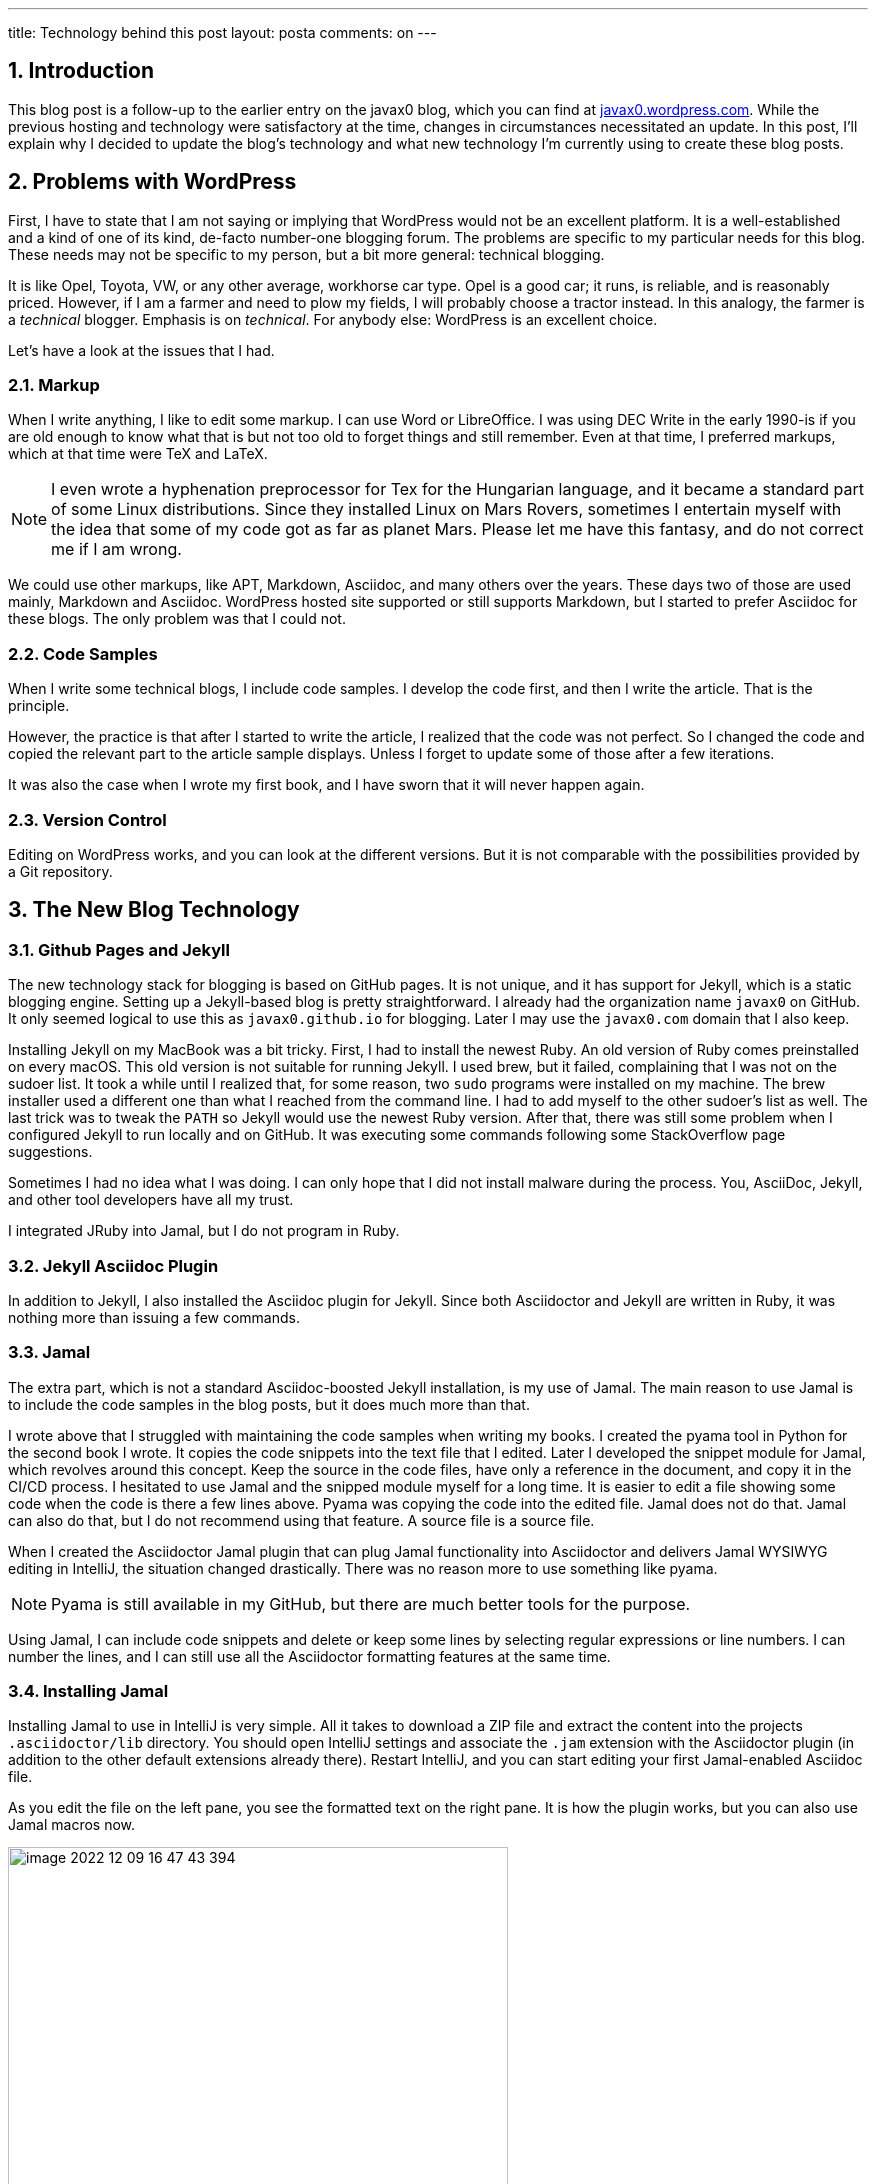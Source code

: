 ---
title: Technology behind this post
layout: posta
comments: on
---

== 1. Introduction

This blog post is a follow-up to the earlier entry on the javax0 blog, which you can find at https://javax0.wordpress.com/[javax0.wordpress.com].
While the previous hosting and technology were satisfactory at the time, changes in circumstances necessitated an update.
In this post, I'll explain why I decided to update the blog's technology and what new technology I'm currently using to create these blog posts.

== 2. Problems with WordPress

First, I have to state that I am not saying or implying that WordPress would not be an excellent platform.
It is a well-established and a kind of one of its kind, de-facto number-one blogging forum.
The problems are specific to my particular needs for this blog.
These needs may not be specific to my person, but a bit more general: technical blogging.

It is like Opel, Toyota, VW, or any other average, workhorse car type.
Opel is a good car; it runs, is reliable, and is reasonably priced.
However, if I am a farmer and need to plow my fields, I will probably choose a tractor instead.
In this analogy, the farmer is a __technical__ blogger.
Emphasis is on __technical__.
For anybody else: WordPress is an excellent choice.

Let's have a look at the issues that I had.

=== 2.1. Markup

When I write anything, I like to edit some markup.
I can use Word or LibreOffice.
I was using DEC Write in the early 1990-is if you are old enough to know what that is but not too old to forget things and still remember.
Even at that time, I preferred markups, which at that time were TeX and LaTeX.

[NOTE]
====
I even wrote a hyphenation preprocessor for Tex for the Hungarian language, and it became a standard part of some Linux distributions.
Since they installed Linux on  Mars Rovers, sometimes I entertain myself with the idea that some of my code got as far as planet Mars.
Please let me have this fantasy, and do not correct me if I am wrong.
====

We could use other markups, like APT, Markdown, Asciidoc, and many others over the years.
These days two of those are used mainly, Markdown and Asciidoc.
WordPress hosted site supported or still supports Markdown, but I started to prefer Asciidoc for these blogs.
The only problem was that I could not.

=== 2.2. Code Samples

When I write some technical blogs, I include code samples.
I develop the code first, and then I write the article.
That is the principle.

However, the practice is that after I started to write the article, I realized that the code was not perfect.
So I changed the code and copied the relevant part to the article sample displays.
Unless I forget to update some of those after a few iterations.

It was also the case when I wrote my first book, and I have sworn that it will never happen again.

=== 2.3. Version Control

Editing on WordPress works, and you can look at the different versions.
But it is not comparable with the possibilities provided by a Git repository.

== 3. The New Blog Technology

=== 3.1. Github Pages and Jekyll

The new technology stack for blogging is based on GitHub pages.
It is not unique, and it has support for Jekyll, which is a static blogging engine.
Setting up a Jekyll-based blog is pretty straightforward.
I already had the organization name `javax0` on GitHub.
It only seemed logical to use this as `javax0.github.io` for blogging.
Later I may use the `javax0.com` domain that I also keep.

Installing Jekyll on my MacBook was a bit tricky.
First, I had to install the newest Ruby.
An old version of Ruby comes preinstalled on every macOS.
This old version is not suitable for running Jekyll.
I used brew, but it failed, complaining that I was not on the sudoer list.
It took a while until I realized that, for some reason, two `sudo` programs were installed on my machine.
The brew installer used a different one than what I reached from the command line.
I had to add myself to the other sudoer's list as well.
The last trick was to tweak the `PATH` so Jekyll would use the newest Ruby version.
After that, there was still some problem when I configured Jekyll to run locally and on GitHub.
It was executing some commands following some StackOverflow page suggestions.

Sometimes I had no idea what I was doing.
I can only hope that I did not install malware during the process.
You, AsciiDoc, Jekyll, and other tool developers have all my trust.

I integrated JRuby into Jamal, but I do not program in Ruby.

=== 3.2. Jekyll Asciidoc Plugin

In addition to Jekyll, I also installed the Asciidoc plugin for Jekyll.
Since both Asciidoctor and Jekyll are written in Ruby, it was nothing more than issuing a few commands.

=== 3.3. Jamal

The extra part, which is not a standard Asciidoc-boosted Jekyll installation, is my use of Jamal.
The main reason to use Jamal is to include the code samples in the blog posts, but it does much more than that.

I wrote above that I struggled with maintaining the code samples when writing my books.
I created the pyama tool in Python for the second book I wrote.
It copies the code snippets into the text file that I edited.
Later I developed the snippet module for Jamal, which revolves around this concept.
Keep the source in the code files, have only a reference in the document, and copy it in the CI/CD process.
I hesitated to use Jamal and the snipped module myself for a long time.
It is easier to edit a file showing some code when the code is there a few lines above.
Pyama was copying the code into the edited file.
Jamal does not do that.
Jamal can also do that, but I do not recommend using that feature.
A source file is a source file.

When I created the Asciidoctor Jamal plugin that can plug Jamal functionality into Asciidoctor and delivers Jamal WYSIWYG editing in IntelliJ, the situation changed drastically.
There was no reason more to use something like pyama.

NOTE: Pyama is still available in my GitHub, but there are much better tools for the purpose.

Using Jamal, I can include code snippets and delete or keep some lines by selecting regular expressions or line numbers.
I can number the lines, and I can still use all the Asciidoctor formatting features at the same time.

=== 3.4. Installing Jamal

Installing Jamal to use in IntelliJ is very simple.
All it takes to download a ZIP file and extract the content into the projects `.asciidoctor/lib` directory.
You should open IntelliJ settings and associate the `.jam` extension with the Asciidoctor plugin (in addition to the other default extensions already there).
Restart IntelliJ, and you can start editing your first Jamal-enabled Asciidoc file.

As you edit the file on the left pane, you see the formatted text on the right pane.
It is how the plugin works, but you can also use Jamal macros now.

image::https://raw.githubusercontent.com/javax0/javax0.github.io/master/assets/images/image-2022-12-09-16-47-43-394.png[width=500]

=== 3.5. Blogging Macros

There are not too many specific macros that differ from other documentation macros.
Most of the macros I use in Jamal are snippet macros and built-in core ones.
Some macros help scan the snippets following the directory naming conventions of the site.
There are some macros to reference one article from another easily.

=== 3.6. Deploying the Site

Deployment of the site is simply a git push.
Almost.
The site has to be built before.
There is a simple build script:


[source,bash]
----
#!/bin/sh
rm -rf docs
./build
git add --all docs
git commit -m "deploy"
git push
open https://javax0.github.io
open https://github.com/javax0/javax0.github.io/actions
----

This script builds the site, adds all the new and modified generated files, and then pushes it to the git server.
It also opens the web page, so I can immediately see the blog's opening page after it is deployed.

I tried to let GitHub pages do the building of the Jekyll site.
After all, it supports Jekyll.
The problem is that GitHub does not support the Jekyll Asciidoc plugin.
It is a bit strange: Asciidoc is natively supported by GitHub, and any readme or other files can be Asciidoc.
Still, GitHub Sites cannot be, except if they are built and deployed elsewhere.

.update at 2024-04-17
== 4. Building the site

To build the sie the tool gradle is used.
The `build.gradle-kts` file defines custom-made tasks, some of which executes external tools like `jamal` and `jekyll`.
Since Gradle is a JVM tool and the build script is written in Kotlin executed by the JVM, it can use Jamal as a library.
Jekyll, on the other hand, is a Ruby tool, so it is executed by the Gradle task that calls the Ruby interpreter.

.update at 2023-01-25
== 5. Building the site (outdated)

.

NOTE: This section is out of date as of 2024-04-17 when the site building was refactored to use gradle.
That structure and the tools are described in the previous section.

Building the site was first was a simple `Makefile` starting Jamal via `jbang` to convert all the `.adoc.jam` files to `.adoc` from the directory `_posts`.
This, however, resulted in almost 400 files in the directory.
During the last ten years, I wrote 180 articles.
All their `.adoc.jam` and the generated `.adoc` files got into one flat directory.

To mitigate this situation, I decided to group the articles into subdirectories by years.
It means eleven subdirectories now and 15 to 20 more in my lifetime.
It is manageable.
The problem was I did not know how to write a general `make` rule that says `.adoc.jam` files in the subdirectories should be compiled to `.adoc` files in the `_posts` directory.

I used Jamal to the rescue.
What else?
I created a `Makefile.jam` with the following content:

[source,bash]
----
{@sep [% %] }[%@import tab.jim%]\
all:  [%!@for [evalist] $file in `//` [%@listDir (pattern="\\.adoc\\.jam$") _posts%]`//` =[%@comment%]\
 _posts/[%@file (format=$naked1)$file%]%]\

[%!!#for $dir in ([%@listDir (maxDepth=1 pattern="/\\d{4}$")_posts%])=[%@comment%]\
  [%@ident
    [%@for [evalist] $file in `//` [%@listDir (maxDepth=1 pattern="\\.adoc\\.jam$") $dir%]`//` =[%@comment%]\
    [%#define YYYY=[%#replace (regex)|$dir|.*/_posts/||%]%]\
    [%#define SOURCE=_posts/[%YYYY%]/[%#file (format=$simpleName)$file%]%]\
    [%#define TARGET=_posts/[%@file (format=$naked1)$file%]%]
[%TARGET%] : [%SOURCE%]
[%HT%]jbang jamal@verhas -open='{%' -close='%}' [%SOURCE%] [%TARGET%]
    %]%]%]

----

I do not expect you to understand this structure.
It is fairly complex, but it shows the power of Jamal in some ways.
You should not feel intimidated.
If you decide to use Jamal only for 10% of what it can do, it is fine.
It is a tool to provide value and not something you need to master.

This Jamal code lists all the files and generates `Makefile` rules for each `.adoc.jam` article.
I struggled a bit with spaces and tabs.
IntelliJ does not preserve the tabs, except when it is a `Makefile`.
However, `Makefile.jam` is NOT `Makefile`.
As a workaround I created a `tab.jim` file:

[source,bash]
----
{@define HT=	} <- this is a tab character
A simple tab character.

This file is not to be edited other than vi.
Other editors may replace the TAB character with spaces.
Files can import this file and use {HT} in Makefiles.
To exit vi press the escape key and then capital Z twice.
Without saving: escsape and then :q!

----

The comment in the file says it all, I wil not repeat here.

I may later move the `YYYY` yearly subdirectories from `_posts` to make the `_posts` directory something that I never need to open in the editor.
Look at the GitHub repo to see if I did that.

== 6. What will be Missing

WordPress very neatly showed the statistics of the site.
I do not know if I can get such statistics here.
Probably not.

On the other hand, most of the readers for my articles came from the republishing sites DZone and Java Code Geeks.
I will keep them.
(Note to myself: I have to inform them about the blog's new location officially.)
They automatically fetch the blog posts.
So I do not need to do anything.
They select from the published articles.
They only repost the good ones.

If you know any other aggregator I should contact, give me some advice. I am open.

== 7. Summary

I hope blogging using this toolset will be much more fun than the old technology.
At least, I am less likely to end up in some articles with `&amp;lt;` and `&amp;gt;` infested source codes.
(I had to apply a unique trick to get them here.)

This type of blogging using Asciidoc, Jekyll, and Jamal is more a Doc as a Code that I advocate heavily.
We will see how it will work.